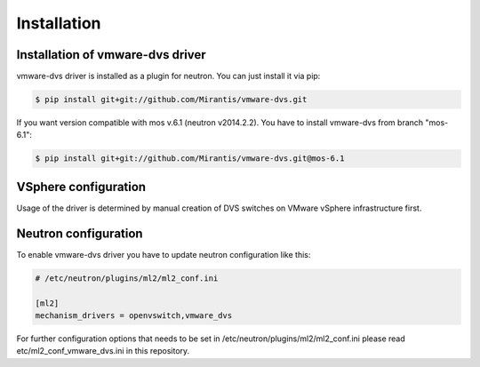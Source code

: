 ============
Installation
============

Installation of vmware-dvs driver
=================================
vmware-dvs driver is installed as a plugin for neutron.
You can just install it via pip:

.. code:: bash

  $ pip install git+git://github.com/Mirantis/vmware-dvs.git

If you want version compatible with mos v.6.1 (neutron v2014.2.2).
You have to install vmware-dvs from branch "mos-6.1":

.. code:: bash

  $ pip install git+git://github.com/Mirantis/vmware-dvs.git@mos-6.1

VSphere configuration
=====================

Usage of the driver is determined by manual creation of DVS switches on
VMware vSphere infrastructure first.

Neutron configuration
=====================

To enable vmware-dvs driver you have to update neutron configuration like this:

.. code:: ini

  # /etc/neutron/plugins/ml2/ml2_conf.ini

  [ml2]
  mechanism_drivers = openvswitch,vmware_dvs

For further configuration options that needs to be set in
/etc/neutron/plugins/ml2/ml2_conf.ini please read etc/ml2_conf_vmware_dvs.ini
in this repository.
